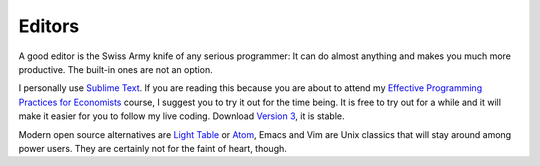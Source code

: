 .. _editors:

Editors
=========

A good editor is the Swiss Army knife of any serious programmer: It can do almost anything and makes you much more productive. The built-in ones are not an option.

I personally use `Sublime Text <http://www.sublimetext.com/>`_. If you are reading this because you are about to attend my `Effective Programming Practices for Economists <http://www.wiwi.uni-bonn.de/gaudecker/teaching.html#effective-programming-practices-for-economists-msc-phd>`_ course, I suggest you to try it out for the time being. It is free to try out for a while and it will make it easier for you to follow my live coding. Download `Version 3 <http://www.sublimetext.com/3>`_, it is stable.

Modern open source alternatives are `Light Table <http://www.lighttable.com/>`_ or `Atom <https://atom.io/>`_, Emacs and Vim are Unix classics that will stay around among power users. They are certainly not for the faint of heart, though.
